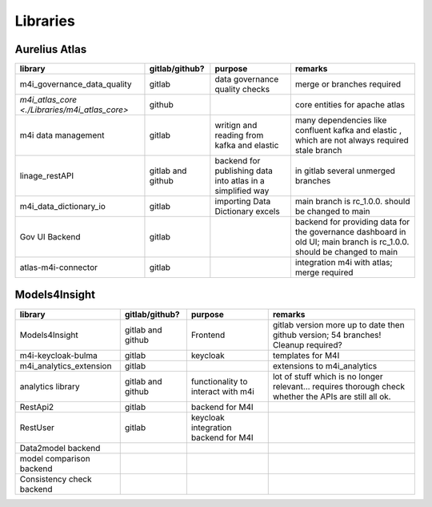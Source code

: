 Libraries
=========
.. _libraries:



Aurelius Atlas
--------------

+-----------------------------------------------+--------------------+-----------------------+-----------------------------------------------------------------------------------------------------------------------+
| library                                       | gitlab/github?     | purpose               | remarks                                                                                                               |
+===============================================+====================+=======================+=======================================================================================================================+
| m4i_governance_data_quality                   | gitlab             | data governance       | merge or branches required                                                                                            |
|                                               |                    | quality checks        |                                                                                                                       | 
+-----------------------------------------------+--------------------+-----------------------+-----------------------------------------------------------------------------------------------------------------------+
| `m4i_atlas_core <./Libraries/m4i_atlas_core>` | github             |                       | core entities for apache atlas                                                                                        |
+-----------------------------------------------+--------------------+-----------------------+-----------------------------------------------------------------------------------------------------------------------+
| m4i data management                           | gitlab             | writign and reading   | many dependencies like confluent kafka and elastic , which are not always required stale branch                       |
|                                               |                    | from kafka and elastic|                                                                                                                       | 
+-----------------------------------------------+--------------------+-----------------------+-----------------------------------------------------------------------------------------------------------------------+
| linage_restAPI                                | gitlab and github  | backend for publishing| in gitlab several unmerged branches                                                                                   |
|                                               |                    | data into atlas       |                                                                                                                       |
|                                               |                    | in a simplified way   |                                                                                                                       | 
+-----------------------------------------------+--------------------+-----------------------+-----------------------------------------------------------------------------------------------------------------------+
| m4i_data_dictionary_io                        | gitlab             | importing Data        | main branch is rc_1.0.0. should be changed to main                                                                    |
|                                               |                    | Dictionary excels     |                                                                                                                       |
+-----------------------------------------------+--------------------+-----------------------+-----------------------------------------------------------------------------------------------------------------------+
| Gov UI Backend                                | gitlab             |                       | backend for providing data for the governance dashboard in old UI; main branch is rc_1.0.0. should be changed to main |
+-----------------------------------------------+--------------------+-----------------------+-----------------------------------------------------------------------------------------------------------------------+
| atlas-m4i-connector                           | gitlab             |                       | integration m4i with atlas; merge required                                                                            |
+-----------------------------------------------+--------------------+-----------------------+-----------------------------------------------------------------------------------------------------------------------+


Models4Insight
--------------

+---------------------------+-------------------+-----------------------+-----------------------------------------------------------------------------------------------------------------------+
| library                   | gitlab/github?    | purpose               | remarks                                                                                                               |
+===========================+===================+=======================+=======================================================================================================================+
| Models4Insight            | gitlab and github | Frontend              | gitlab version more up to date then github version; 54 branches! Cleanup required?                                    |
+---------------------------+-------------------+-----------------------+-----------------------------------------------------------------------------------------------------------------------+
| m4i-keycloak-bulma        | gitlab            | keycloak              | templates for M4I                                                                                                     |
+---------------------------+-------------------+-----------------------+-----------------------------------------------------------------------------------------------------------------------+
| m4i_analytics_extension   | gitlab            |                       | extensions to m4i_analytics                                                                                           |
+---------------------------+-------------------+-----------------------+-----------------------------------------------------------------------------------------------------------------------+
| analytics library         | gitlab and github | functionality to      | lot of stuff which is no longer relevant… requires thorough check whether the APIs are still all ok.                  |
|                           |                   | interact with m4i     |                                                                                                                       |
+---------------------------+-------------------+-----------------------+-----------------------------------------------------------------------------------------------------------------------+
| RestApi2                  | gitlab            | backend for M4I       |                                                                                                                       |
+---------------------------+-------------------+-----------------------+-----------------------------------------------------------------------------------------------------------------------+
| RestUser                  | gitlab            | keycloak integration  |                                                                                                                       |
|                           |                   | backend for M4I       |                                                                                                                       |
+---------------------------+-------------------+-----------------------+-----------------------------------------------------------------------------------------------------------------------+
| Data2model backend        |                   |                       |                                                                                                                       |
+---------------------------+-------------------+-----------------------+-----------------------------------------------------------------------------------------------------------------------+
| model comparison backend  |                   |                       |                                                                                                                       |
+---------------------------+-------------------+-----------------------+-----------------------------------------------------------------------------------------------------------------------+
| Consistency check backend |                   |                       |                                                                                                                       |
+---------------------------+-------------------+-----------------------+-----------------------------------------------------------------------------------------------------------------------+

